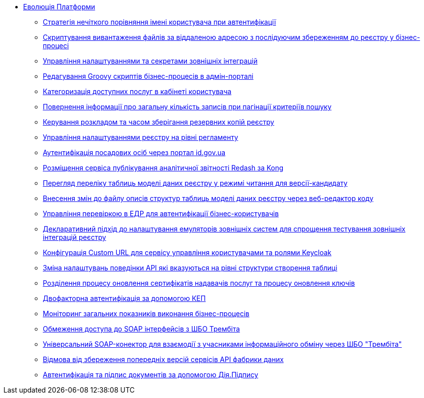 *** xref:arch:architecture-workspace/platform-evolution/overview.adoc[Еволюція Платформи]
**** xref:arch:architecture-workspace/platform-evolution/user-relaxed-authentication.adoc[Стратегія нечіткого порівняння імені користувача при автентифікації]
**** xref:arch:architecture-workspace/platform-evolution/bpm-save-ext-documents.adoc[Скриптування вивантаження файлів за віддаленою адресою з послідуючим збереженням до реєстру у бізнес-процесі]
**** xref:arch:architecture-workspace/platform-evolution/registry-regulation-secrets.adoc[Управління налаштуваннями та секретами зовнішніх інтеграцій]
**** xref:arch:architecture-workspace/platform-evolution/bp-script-groovy-editor.adoc[Редагування Groovy скриптів бізнес-процесів в адмін-порталі]
**** xref:arch:architecture-workspace/platform-evolution/bp-groups.adoc[Категоризація доступних послуг в кабінеті користувача]
**** xref:arch:architecture-workspace/platform-evolution/sc-pagination-count.adoc[Повернення інформації про загальну кількість записів при пагінації критеріїв пошуку]
**** xref:arch:architecture-workspace/platform-evolution/backup-schedule.adoc[Керування розкладом та часом зберігання резервних копій реєстру]
**** xref:arch:architecture-workspace/platform-evolution/registry-settings.adoc[Управління налаштуваннями реєстру на рівні регламенту]
**** xref:arch:architecture-workspace/platform-evolution/id-gov-ua-flow.adoc[Аутентифікація посадових осіб через портал id.gov.ua]
**** xref:arch:architecture-workspace/platform-evolution/kong-redash.adoc[Розміщення сервіса публікування аналітичної звітності Redash за Kong]
**** xref:arch:architecture-workspace/platform-evolution/data-model-version-candidate/data-model-version-candidate.adoc[Перегляд переліку таблиць моделі даних реєстру у режимі читання для версії-кандидату]
**** xref:arch:architecture-workspace/platform-evolution/data-model-version-candidate/edit-data-model-tables.adoc[Внесення змін до файлу описів структур таблиць моделі даних реєстру через веб-редактор коду]
**** xref:arch:architecture-workspace/platform-evolution/edr-check-for-business-login.adoc[Управління перевіркою в ЕДР для автентифікації бізнес-користувачів]
**** xref:arch:architecture-workspace/platform-evolution/custom-mocking-wiremock.adoc[Декларативний підхід до налаштування емуляторів зовнішніх систем для спрощення тестування зовнішніх інтеграцій реєстру]
**** xref:arch:architecture-workspace/platform-evolution/keycloak-custom-url.adoc[Конфігурація Custom URL для сервісу управління користувачами та ролями Keycloak]
**** xref:arch:architecture-workspace/platform-evolution/modify-balk-load.adoc[Зміна налаштувань поведінки API які вказуються на рівні структури створення таблиці]
**** xref:arch:architecture-workspace/platform-evolution/update-certs-without-keys.adoc[Розділення процесу оновлення сертифікатів надавачів послуг та процесу оновлення ключів]
**** xref:arch:architecture-workspace/platform-evolution/certificate-admin-login.adoc[Двофакторна автентифікація за допомогою КЕП]
**** xref:arch:architecture-workspace/platform-evolution/camunda-metrics.adoc[Моніторинг загальних показників виконання бізнес-процесів]
**** xref:arch:architecture-workspace/platform-evolution/api-access-from-trembita.adoc[Обмеження доступа до SOAP інтерфейсів з ШБО Трембіта]
**** xref:arch:architecture-workspace/platform-evolution/soap-connector.adoc[Універсальний SOAP-конектор для взаємодії з учасниками інформаційного обміну через ШБО "Трембіта"]
**** xref:arch:architecture-workspace/platform-evolution/data-api-versioning-decommission.adoc[Відмова від збереження попередніх версій сервісів API фабрики даних]
**** xref:arch:architecture-workspace/platform-evolution/diia-sign.adoc[Автентифікація та підпис документів за допомогою Дія.Підпису]
